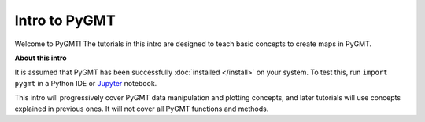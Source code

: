 Intro to PyGMT
==============

Welcome to PyGMT! The tutorials in this intro are designed to teach basic concepts to
create maps in PyGMT.

**About this intro**

It is assumed that PyGMT has been successfully :doc:`installed </install>` on your
system. To test this, run ``import pygmt`` in a Python IDE or
`Jupyter <https://jupyter.org>`__ notebook.

This intro will progressively cover PyGMT data manipulation and plotting concepts, and
later tutorials will use concepts explained in previous ones. It will not cover all
PyGMT functions and methods.
